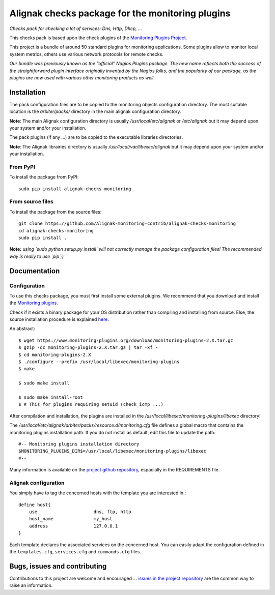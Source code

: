 Alignak checks package for the monitoring plugins
=================================================

*Checks pack for checking a lot of services: Dns, Http, Dhcp, ...*

.. image:: https://img.shields.io/badge/IRC-%23alignak-1e72ff.svg?style=flat
    :target: http://webchat.freenode.net/?channels=%23alignak
    :alt: Join the chat #alignak on freenode.net

.. image:: https://img.shields.io/badge/License-AGPL%20v3-blue.svg
    :target: http://www.gnu.org/licenses/agpl-3.0
    :alt: License AGPL v3

This checks pack is based upon the check plugins of the `Monitoring Plugins Project <https://www.monitoring-plugins.org>`_.

This project is a bundle of around 50 standard plugins for monitoring applications. Some plugins allow to monitor local system metrics, others use various network protocols for remote checks.

*Our bundle was previously known as the “official” Nagios Plugins package.*
*The new name reflects both the success of the straightforward plugin interface originally invented*
*by the Nagios folks, and the popularity of our package, as the plugins are now used with various other monitoring products as well.*


Installation
------------

The pack configuration files are to be copied to the monitoring objects configuration directory. The most suitable location is the *arbiter/packs/* directory in the main alignak configuration directory.

**Note**: The main Alignak configuration directory is usually */usr/local/etc/alignak* or */etc/alignak* but it may depend upon your system and/or your installation.

The pack plugins (if any ...) are to be copied to the executable libraries directories.

**Note**: The Alignak librairies directory is usually */usr/local/var/libexec/alignak* but it may depend upon your system and/or your installation.

From PyPI
~~~~~~~~~
To install the package from PyPI:
::

   sudo pip install alignak-checks-monitoring


From source files
~~~~~~~~~~~~~~~~~
To install the package from the source files:
::

   git clone https://github.com/Alignak-monitoring-contrib/alignak-checks-monitoring
   cd alignak-checks-monitoring
   sudo pip install .

**Note:** *using `sudo python setup.py install` will not correctly manage the package configuration files! The recommended way is really to use `pip`;)*


Documentation
-------------

Configuration
~~~~~~~~~~~~~

To use this checks package, you must first install some external plugins. We recommend that you download and install the `Monitoring plugins`_.

.. _Monitoring plugins: https://www.monitoring-plugins.org/download.html

Check if it exists a binary package for your OS distribution rather than compiling and installing from source.
Else, the source installation procedure is explained `here`_.

.. _here: https://www.monitoring-plugins.org/doc/faq/installation.html

An abstract::

    $ wget https://www.monitoring-plugins.org/download/monitoring-plugins-2.X.tar.gz
    $ gzip -dc monitoring-plugins-2.X.tar.gz | tar -xf -
    $ cd monitoring-plugins-2.X
    $ ./configure --prefix /usr/local/libexec/monitoring-plugins
    $ make

    $ sudo make install

    $ sudo make install-root
    $ # This for plugins requiring setuid (check_icmp ...)

After compilation and installation, the plugins are installed in the */usr/local/libexec/monitoring-plugins/libexec* directory!

The */usr/local/etc/alignak/arbiter/packs/resource.d/monitoring.cfg* file defines a global macro
that contains the monitoring plugins installation path. If you do not install as default, edit
this file to update the path::

    #-- Monitoring plugins installation directory
    $MONITORING_PLUGINS_DIR$=/usr/local/libexec/monitoring-plugins/libexec
    #--

Many information is available on the `project github repository`_, espacially in the REQUIREMENTS file.

.. _project github repository: https://github.com/monitoring-plugins/monitoring-plugins


Alignak configuration
~~~~~~~~~~~~~~~~~~~~~

You simply have to tag the concerned hosts with the template you are interested in.::

    define host{
        use                     dns, ftp, http
        host_name               my_host
        address                 127.0.0.1
    }



Each template declares the associated services on the concerned host.
You can easily adapt the configuration defined in the ``templates.cfg``, ``services.cfg`` and ``commands.cfg`` files.


Bugs, issues and contributing
-----------------------------

Contributions to this project are welcome and encouraged ... `issues in the project repository <https://github.com/alignak-monitoring-contrib/alignak-checks-monitoring/issues>`_ are the common way to raise an information.
